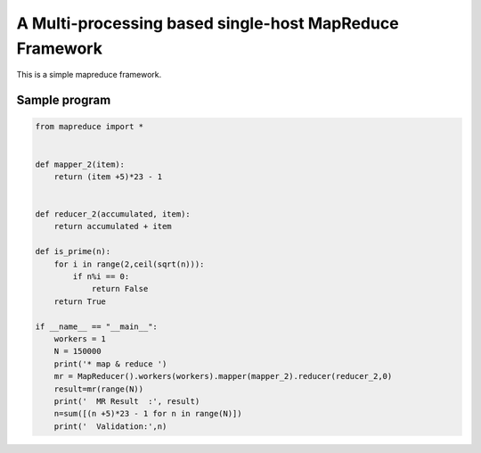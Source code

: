 A Multi-processing based single-host MapReduce Framework
========================================================

This is a simple mapreduce framework.

Sample program
----------------------
.. code-block:: python

    from mapreduce import *


    def mapper_2(item):
        return (item +5)*23 - 1


    def reducer_2(accumulated, item):
        return accumulated + item

    def is_prime(n):
        for i in range(2,ceil(sqrt(n))):
            if n%i == 0:
                return False
        return True

    if __name__ == "__main__":
        workers = 1
        N = 150000
        print('* map & reduce ')
        mr = MapReducer().workers(workers).mapper(mapper_2).reducer(reducer_2,0)
        result=mr(range(N))
        print('  MR Result  :', result)
        n=sum([(n +5)*23 - 1 for n in range(N)])
        print('  Validation:',n)


